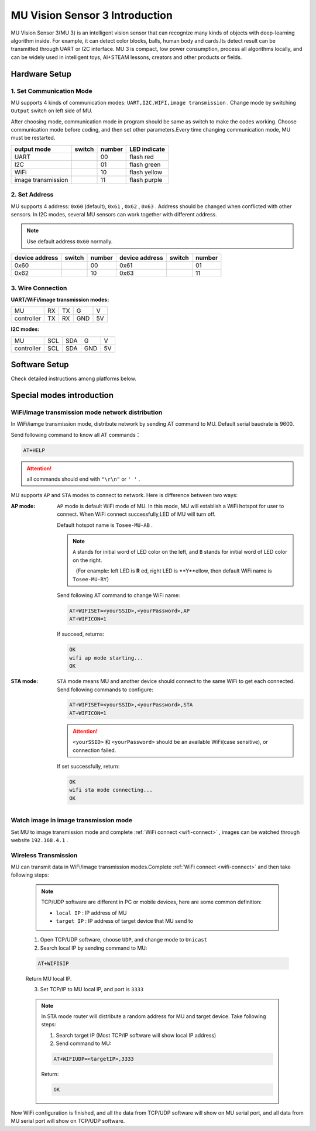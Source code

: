 .. Tosee documentation master file, created by
   sphinx-quickstart on Fri Jul 19 17:00:19 2019.
   You can adapt this file completely to your liking, but it should at least
   contain the root `toctree` directive.

MU Vision Sensor 3 Introduction
===============================

MU Vision Sensor 3(MU 3) is an intelligent vision sensor that can recognize many kinds of objects with deep-learning algorithm inside.
For example, it can detect color blocks, balls, human body and cards.Its detect result can be transmitted through UART or I2C interface.
MU 3 is compact, low power consumption, process all algorithms locally, 
and can be widely used in intelligent toys, AI+STEAM lessons, creators and other products or fields.

.. image:: images/MUVS3_main.png

Hardware Setup
--------------

1. Set Communication Mode
+++++++++++++++++++++++++

MU supports 4 kinds of communication modes: ``UART,I2C,WIFI,image transmission`` . Change mode by switching ``Output`` switch on left side of MU.

After choosing mode, communication mode in program should be same as switch to make the codes working. 
Choose communication mode before coding, and then set other parameters.Every time changing communication mode, MU must be restarted.

.. |FUNC00| image:: images/mu3_func_switch_00.png
   :height: 46
   :width: 30

.. |FUNC01| image:: images/mu3_func_switch_01.png
   :height: 46
   :width: 30

.. |FUNC10| image:: images/mu3_func_switch_10.png
   :height: 46
   :width: 30

.. |FUNC11| image:: images/mu3_func_switch_11.png
   :height: 46
   :width: 30

+------------------------+----------+--------+--------------+
|      output mode       |  switch  | number | LED indicate |
+========================+==========+========+==============+
|         UART           | |FUNC00| |   00   | flash red    |
+------------------------+----------+--------+--------------+
|         I2C            | |FUNC01| |   01   | flash green  |
+------------------------+----------+--------+--------------+
|         WiFi           | |FUNC10| |   10   | flash yellow |
+------------------------+----------+--------+--------------+
|   image transmission   | |FUNC11| |   11   | flash purple |
+------------------------+----------+--------+--------------+

2. Set Address
++++++++++++++

MU supports 4 address: ``0x60`` (default), ``0x61`` , ``0x62`` , ``0x63`` . Address should be changed when conflicted with other sensors.
In I2C modes, several MU sensors can work together with different address.

.. note::

    Use default address ``0x60`` normally.

+----------------+----------+--------+----------------+----------+--------+
| device address |  switch  | number | device address |  switch  | number |
+================+==========+========+================+==========+========+
|      0x60      | |FUNC00| |   00   |      0x61      | |FUNC01| |   01   |
+----------------+----------+--------+----------------+----------+--------+
|      0x62      | |FUNC10| |   10   |      0x63      | |FUNC11| |   11   |
+----------------+----------+--------+----------------+----------+--------+

3. Wire Connection
++++++++++++++++++

:UART/WiFi/image transmission modes:

+------------+----+----+-----+----+
|      MU    | RX | TX |  G  | V  |
+------------+----+----+-----+----+
| controller | TX | RX | GND | 5V |
+------------+----+----+-----+----+

:I2C modes:

+------------+-----+-----+-----+----+
|     MU     | SCL | SDA |  G  | V  |
+------------+-----+-----+-----+----+
| controller | SCL | SDA | GND | 5V |
+------------+-----+-----+-----+----+

Software Setup
--------------

Check detailed instructions among platforms below.

Special modes introduction
--------------------------

.. _wifi-connect:

WiFi/image transmission mode network distribution
+++++++++++++++++++++++++++++++++++++++++++++++++

In WiFi/iamge transmission mode, distribute network by sending AT command to MU. Default serial baudrate is 9600.

Send following command to know all AT commands：

.. code-block:: shell

    AT+HELP

.. attention::

    all commands should end with ``"\r\n"`` or ``' '`` .

MU supports ``AP`` and ``STA`` modes to connect to network. Here is difference between two ways: 

:AP mode:

    ``AP`` mode is default WiFi mode of MU. In this mode, MU will establish a WiFi hotspot for user to connect.
    When WiFi connect successfully,LED of MU will turn off.

    Default hotspot name is ``Tosee-MU-AB`` .

    .. note::

        ``A`` stands for initial word of LED color on the left, and ``B`` stands for initial word of LED color on the right.

        （For enample: left LED is **R** ed, right LED is **Y**ellow, then default WiFi name is ``Tosee-MU-RY``）

    Send following AT command to change  WiFi name: 

    .. code-block:: shell

        AT+WIFISET=<yourSSID>,<yourPassword>,AP
        AT+WIFICON=1

    If succeed, returns: 

    .. code-block:: shell

        OK
        wifi ap mode starting...
        OK

:STA mode:

    ``STA`` mode means MU and another device should connect to the same WiFi to get each connected.
    Send following commands to configure:

    .. code-block:: shell

        AT+WIFISET=<yourSSID>,<yourPassword>,STA
        AT+WIFICON=1

    .. attention::

        ``<yourSSID>`` 和 ``<yourPassword>`` should be an available WiFi(case sensitive), or connection failed.

    If set successfully, return: 

    .. code-block:: shell

        OK
        wifi sta mode connecting...
        OK

Watch image in image transmission mode
++++++++++++++++++++++++++++++++++++++

Set MU to image transmission mode and complete :ref:`WiFi connect <wifi-connect>` , images can be watched through website ``192.168.4.1`` .

Wireless Transmission
+++++++++++++++++++++

MU can transmit data in WiFi/image transmission modes.Complete :ref:`WiFi connect <wifi-connect>` and then take following steps: 

    .. note::

        TCP/UDP software are different in PC or mobile devices, here are some common definition: 

        - ``local IP`` :  IP address of MU
        - ``target IP`` : IP address of target device that MU send to

    1. Open TCP/UDP software, choose ``UDP``, and change mode to ``Unicast``
    2. Search local IP by sending command to MU: 

    .. code-block:: shell

        AT+WIFISIP

    Return MU local IP.

    3. Set TCP/IP to MU local IP, and port is ``3333``

    .. note::

        In STA mode router will distribute a random address for MU and target device. Take following steps: 

        1. Search target IP (Most TCP/IP software will show local IP address)
        2. Send command to MU: 

        .. code-block:: shell

            AT+WIFIUDP=<targetIP>,3333

        Return:

        .. code-block:: shell

            OK

Now WiFi configuration is finished, and all the data from TCP/UDP software will show on MU serial port, and 
all data from MU serial port will show on TCP/UDP software.

